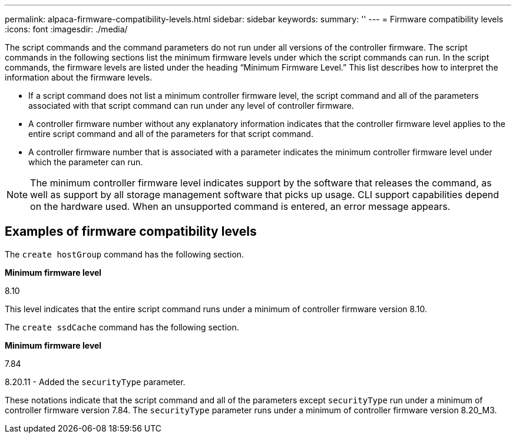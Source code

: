 ---
permalink: alpaca-firmware-compatibility-levels.html
sidebar: sidebar
keywords: 
summary: ''
---
= Firmware compatibility levels
:icons: font
:imagesdir: ./media/

The script commands and the command parameters do not run under all versions of the controller firmware. The script commands in the following sections list the minimum firmware levels under which the script commands can run. In the script commands, the firmware levels are listed under the heading "`Minimum Firmware Level.`" This list describes how to interpret the information about the firmware levels.

* If a script command does not list a minimum controller firmware level, the script command and all of the parameters associated with that script command can run under any level of controller firmware.
* A controller firmware number without any explanatory information indicates that the controller firmware level applies to the entire script command and all of the parameters for that script command.
* A controller firmware number that is associated with a parameter indicates the minimum controller firmware level under which the parameter can run.

[NOTE]
====
The minimum controller firmware level indicates support by the software that releases the command, as well as support by all storage management software that picks up usage. CLI support capabilities depend on the hardware used. When an unsupported command is entered, an error message appears.
====

== Examples of firmware compatibility levels

The `create hostGroup` command has the following section.

*Minimum firmware level*

8.10

This level indicates that the entire script command runs under a minimum of controller firmware version 8.10.

The `create ssdCache` command has the following section.

*Minimum firmware level*

7.84

8.20.11 - Added the `securityType` parameter.

These notations indicate that the script command and all of the parameters except `securityType` run under a minimum of controller firmware version 7.84. The `securityType` parameter runs under a minimum of controller firmware version 8.20_M3.
